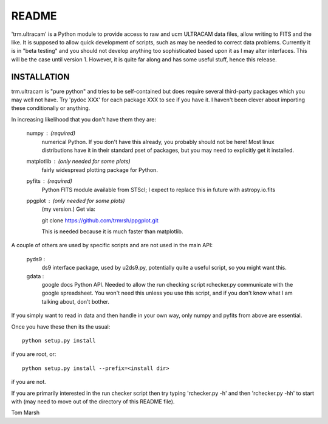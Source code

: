 README
======

'trm.ultracam' is a Python module to provide access to raw and ucm ULTRACAM
data files, allow writing to FITS and the like. It is supposed to allow quick
development of scripts, such as may be needed to correct data problems.
Currently it is in "beta testing" and you should not develop anything too
sophisticated based upon it as I may alter interfaces. This will be the case
until version 1. However, it is quite far along and has some useful stuff,
hence this release.


INSTALLATION
------------

trm.ultracam is "pure python" and tries to be self-contained but
does require several third-party packages which you may well not have.
Try 'pydoc XXX' for each package XXX to see if you have it. I haven't
been clever about importing these conditionally or anything.

In increasing likelihood that you don't have them they are:

  numpy      :  (required)
                numerical Python. If you don't have this already, you
                probably should not be here! Most linux distributions
                have it in their standard pset of packages, but you may
                need to explicitly get it installed.

  matplotlib :  (only needed for some plots)
                fairly widespread plotting package for Python.


  pyfits     :  (required)
                Python FITS module available from STScI; I expect to
                replace this in future with astropy.io.fits

  ppgplot    :  (only needed for some plots)
                (my version.) Get via:

                git clone https://github.com/trmrsh/ppgplot.git

                This is needed because it is much faster than matplotlib.


A couple of others are used by specific scripts and are not used in the
main API:

  pyds9      :
                ds9 interface package, used by u2ds9.py, potentially quite
                a useful script, so you might want this.

  gdata      :
                google docs Python API. Needed to allow the run checking
                script rchecker.py communicate with the google spreadsheet.
                You won't need this unless you use this script, and if you
                don't know what I am talking about, don't bother.


If you simply want to read in data and then handle in your own way, only numpy
and pyfits from above are essential.

Once you have these then its the usual::

   python setup.py install

if you are root, or::

   python setup.py install --prefix=<install dir>

if you are not.

If you are primarily interested in the run checker script then try typing
'rchecker.py -h' and then 'rchecker.py -hh' to start with (may need to move
out of the directory of this README file).

Tom Marsh
